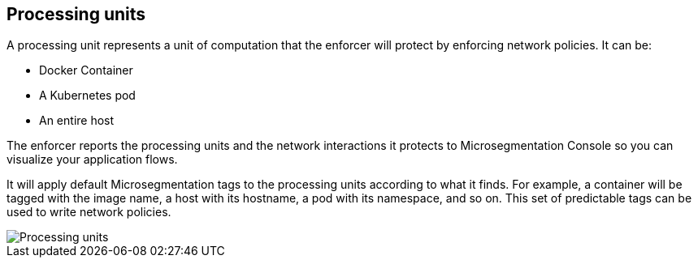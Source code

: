 == Processing units

//'''
//
//title: Processing units
//type: single
//url: "/saas/concepts/processing-units/"
//weight: 30
//menu:
//  saas:
//    parent: "concepts"
//    identifier: "processing-units"
//canonical: https://docs.aporeto.com/saas/concepts/processing-units/
//
//'''

A processing unit represents a unit of computation that the enforcer will protect by enforcing network policies.
It can be:

* Docker Container
* A Kubernetes pod
* An entire host

The enforcer reports the processing units and the network interactions it protects to Microsegmentation Console so you can visualize your application flows.

It will apply default Microsegmentation tags to the processing units according to what it finds.
For example, a container will be tagged with the image name, a host with its hostname, a pod with its namespace, and so on.
This set of predictable tags can be used to write network policies.

image::processing-units-pc.png[Processing units]
